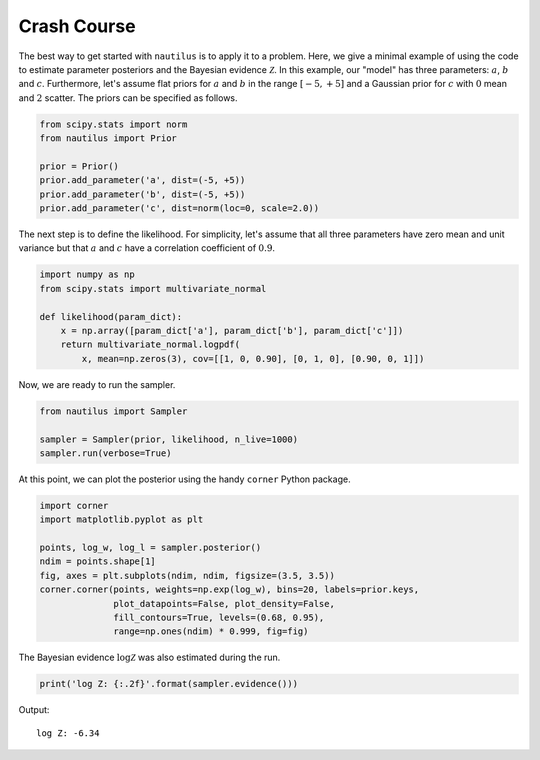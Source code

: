 Crash Course
============

The best way to get started with ``nautilus`` is to apply it to a problem. Here, we give a minimal example of using the code to estimate parameter posteriors and the Bayesian evidence :math:`\mathcal{Z}`. In this example, our "model" has three parameters: :math:`a`, :math:`b` and :math:`c`. Furthermore, let's assume flat priors for :math:`a` and :math:`b` in the range :math:`[-5, +5]` and a Gaussian prior for :math:`c` with :math:`0` mean and :math:`2` scatter. The priors can be specified as follows.

.. code-block:: python

    from scipy.stats import norm
    from nautilus import Prior

    prior = Prior()
    prior.add_parameter('a', dist=(-5, +5))
    prior.add_parameter('b', dist=(-5, +5))
    prior.add_parameter('c', dist=norm(loc=0, scale=2.0))

The next step is to define the likelihood. For simplicity, let's assume that all three parameters have zero mean and unit variance but that :math:`a` and :math:`c` have a correlation coefficient of :math:`0.9`.

.. code-block:: python

    import numpy as np
    from scipy.stats import multivariate_normal

    def likelihood(param_dict):
        x = np.array([param_dict['a'], param_dict['b'], param_dict['c']])
        return multivariate_normal.logpdf(
            x, mean=np.zeros(3), cov=[[1, 0, 0.90], [0, 1, 0], [0.90, 0, 1]])

Now, we are ready to run the sampler.

.. code-block:: python

    from nautilus import Sampler

    sampler = Sampler(prior, likelihood, n_live=1000)
    sampler.run(verbose=True)

At this point, we can plot the posterior using the handy ``corner`` Python package.

.. code-block:: python

    import corner
    import matplotlib.pyplot as plt

    points, log_w, log_l = sampler.posterior()
    ndim = points.shape[1]
    fig, axes = plt.subplots(ndim, ndim, figsize=(3.5, 3.5))
    corner.corner(points, weights=np.exp(log_w), bins=20, labels=prior.keys,
                  plot_datapoints=False, plot_density=False,
                  fill_contours=True, levels=(0.68, 0.95),
                  range=np.ones(ndim) * 0.999, fig=fig)

.. image:: crash_course.png
   :width: 70 %
   :align: center

The Bayesian evidence :math:`\log \mathcal{Z}` was also estimated during the run.

.. code-block:: python

    print('log Z: {:.2f}'.format(sampler.evidence()))

Output::

    log Z: -6.34

